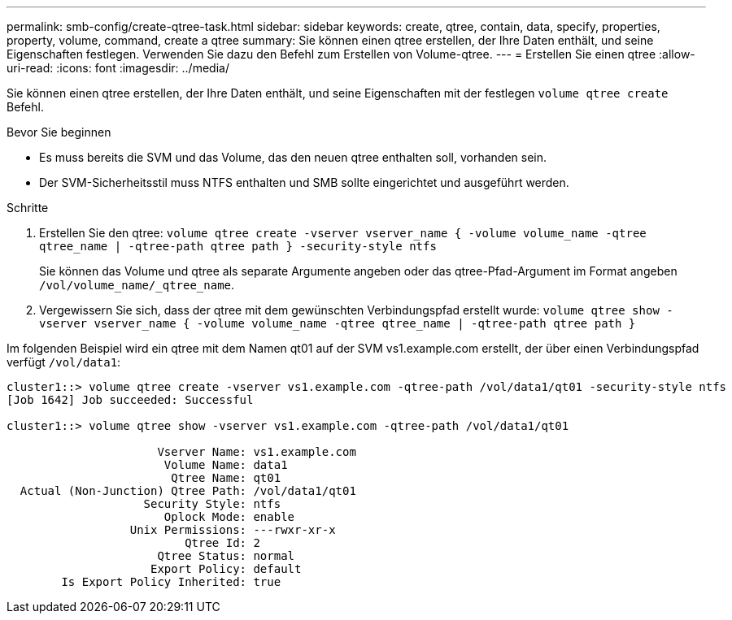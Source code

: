 ---
permalink: smb-config/create-qtree-task.html 
sidebar: sidebar 
keywords: create, qtree, contain, data, specify, properties, property, volume, command, create a qtree 
summary: Sie können einen qtree erstellen, der Ihre Daten enthält, und seine Eigenschaften festlegen. Verwenden Sie dazu den Befehl zum Erstellen von Volume-qtree. 
---
= Erstellen Sie einen qtree
:allow-uri-read: 
:icons: font
:imagesdir: ../media/


[role="lead"]
Sie können einen qtree erstellen, der Ihre Daten enthält, und seine Eigenschaften mit der festlegen `volume qtree create` Befehl.

.Bevor Sie beginnen
* Es muss bereits die SVM und das Volume, das den neuen qtree enthalten soll, vorhanden sein.
* Der SVM-Sicherheitsstil muss NTFS enthalten und SMB sollte eingerichtet und ausgeführt werden.


.Schritte
. Erstellen Sie den qtree: `volume qtree create -vserver vserver_name { -volume volume_name -qtree qtree_name | -qtree-path qtree path } -security-style ntfs`
+
Sie können das Volume und qtree als separate Argumente angeben oder das qtree-Pfad-Argument im Format angeben `/vol/volume_name/_qtree_name`.

. Vergewissern Sie sich, dass der qtree mit dem gewünschten Verbindungspfad erstellt wurde: `volume qtree show -vserver vserver_name { -volume volume_name -qtree qtree_name | -qtree-path qtree path }`


Im folgenden Beispiel wird ein qtree mit dem Namen qt01 auf der SVM vs1.example.com erstellt, der über einen Verbindungspfad verfügt `/vol/data1`:

[listing]
----
cluster1::> volume qtree create -vserver vs1.example.com -qtree-path /vol/data1/qt01 -security-style ntfs
[Job 1642] Job succeeded: Successful

cluster1::> volume qtree show -vserver vs1.example.com -qtree-path /vol/data1/qt01

                      Vserver Name: vs1.example.com
                       Volume Name: data1
                        Qtree Name: qt01
  Actual (Non-Junction) Qtree Path: /vol/data1/qt01
                    Security Style: ntfs
                       Oplock Mode: enable
                  Unix Permissions: ---rwxr-xr-x
                          Qtree Id: 2
                      Qtree Status: normal
                     Export Policy: default
        Is Export Policy Inherited: true
----
